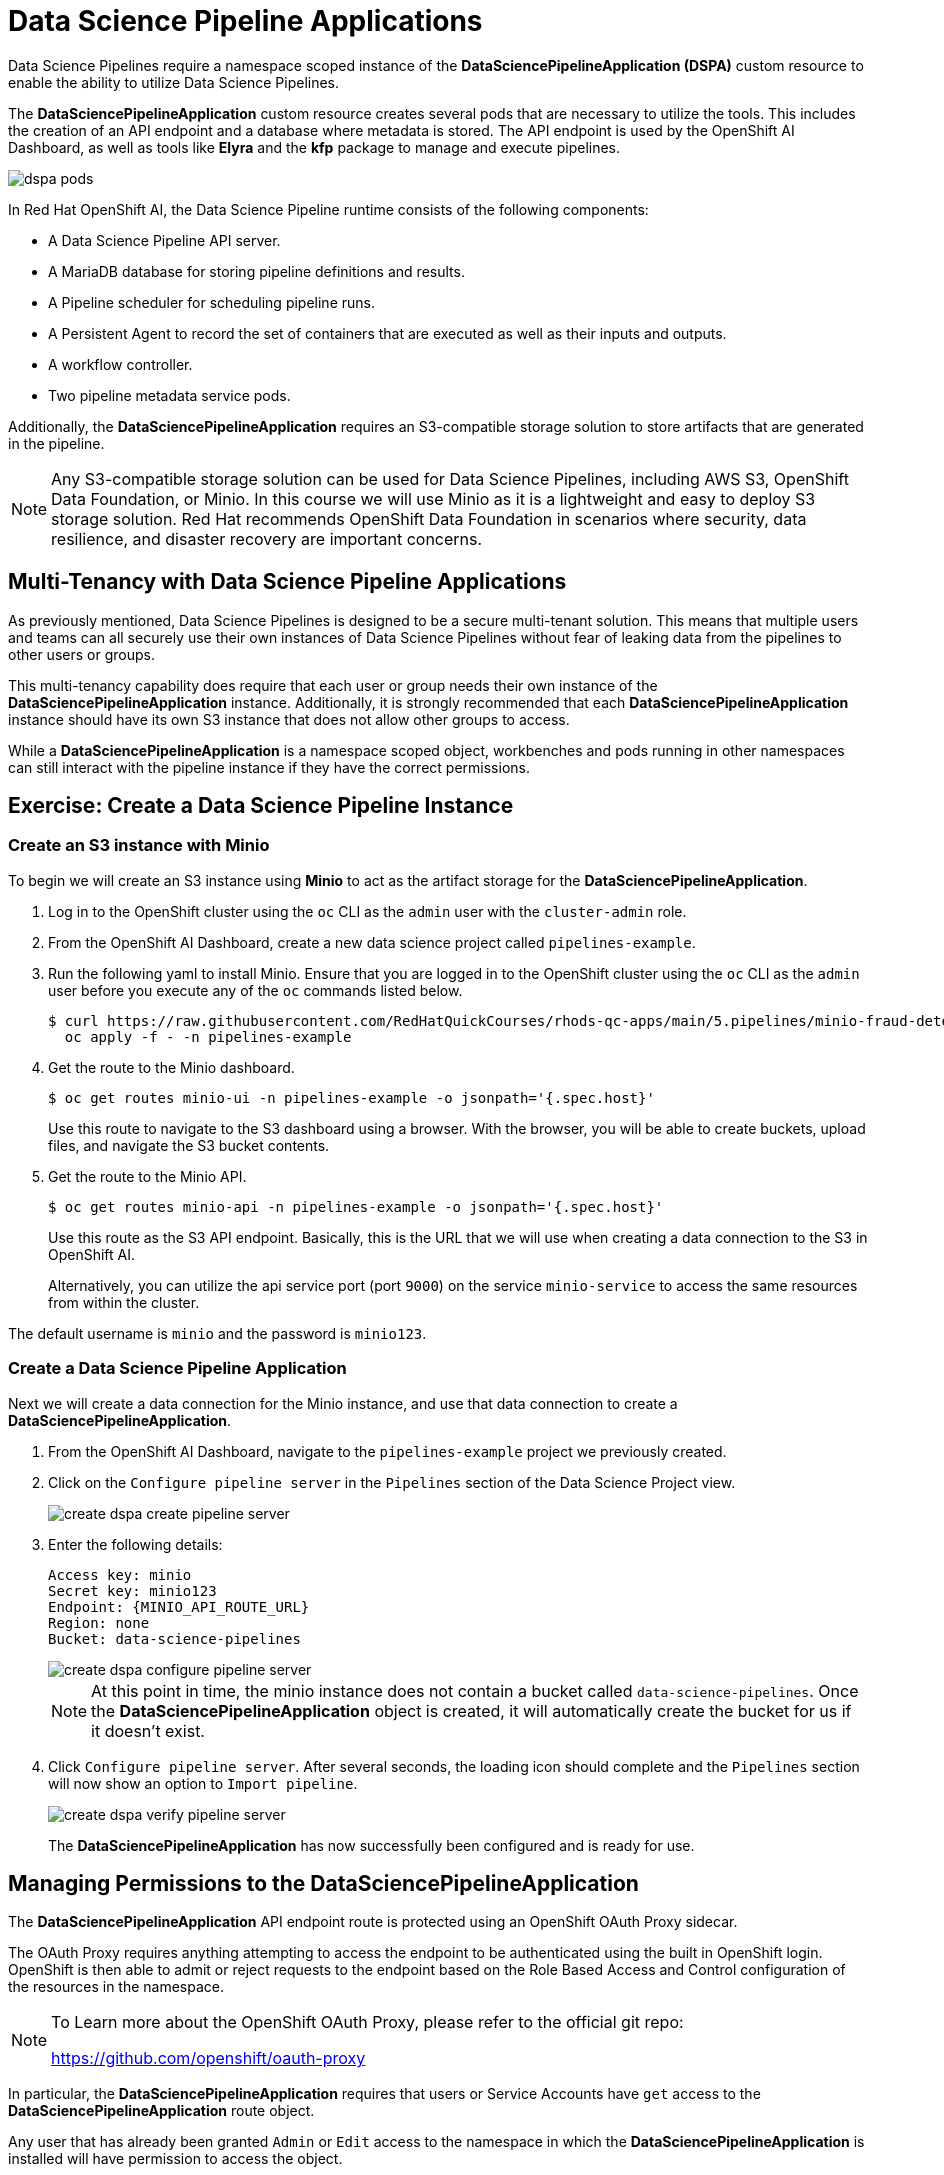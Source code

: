= Data Science Pipeline Applications

Data Science Pipelines require a namespace scoped instance of the *DataSciencePipelineApplication (DSPA)* custom resource to enable the ability to utilize Data Science Pipelines.

The *DataSciencePipelineApplication* custom resource creates several pods that are necessary to utilize the tools.  This includes the creation of an API endpoint and a database where metadata is stored.  The API endpoint is used by the OpenShift AI Dashboard, as well as tools like *Elyra* and the *kfp* package to manage and execute pipelines.

image::dspa-pods.png[]

In Red Hat OpenShift AI, the Data Science Pipeline runtime consists of the following components:

* A Data Science Pipeline API server. 
* A MariaDB database for storing pipeline definitions and results.
* A Pipeline scheduler for scheduling pipeline runs.
* A Persistent Agent to record the set of containers that are executed as well as their inputs and outputs.
* A workflow controller.
* Two pipeline metadata service pods.

Additionally, the *DataSciencePipelineApplication* requires an S3-compatible storage solution to store artifacts that are generated in the pipeline.

[NOTE]
====
Any S3-compatible storage solution can be used for Data Science Pipelines, including AWS S3, OpenShift Data Foundation, or Minio. In this course we will use Minio as it is a lightweight and easy to deploy S3 storage solution. Red Hat recommends OpenShift Data Foundation in scenarios where security, data resilience, and disaster recovery are important concerns.
====

== Multi-Tenancy with Data Science Pipeline Applications

As previously mentioned, Data Science Pipelines is designed to be a secure multi-tenant solution.  This means that multiple users and teams can all securely use their own instances of Data Science Pipelines without fear of leaking data from the pipelines to other users or groups.

This multi-tenancy capability does require that each user or group needs their own instance of the *DataSciencePipelineApplication* instance.  Additionally, it is strongly recommended that each *DataSciencePipelineApplication* instance should have its own S3 instance that does not allow other groups to access.

While a *DataSciencePipelineApplication* is a namespace scoped object, workbenches and pods running in other namespaces can still interact with the pipeline instance if they have the correct permissions.

== Exercise: Create a Data Science Pipeline Instance

=== Create an S3 instance with Minio

To begin we will create an S3 instance using *Minio* to act as the artifact storage for the *DataSciencePipelineApplication*.

. Log in to the OpenShift cluster using the `oc` CLI as the `admin` user with the `cluster-admin` role.

. From the OpenShift AI Dashboard, create a new data science project called `pipelines-example`.

. Run the following yaml to install Minio. Ensure that you are logged in to the OpenShift cluster using the `oc` CLI as the `admin` user before you execute any of the `oc` commands listed below.
+
```bash
$ curl https://raw.githubusercontent.com/RedHatQuickCourses/rhods-qc-apps/main/5.pipelines/minio-fraud-detection.yaml | \
  oc apply -f - -n pipelines-example
```

. Get the route to the Minio dashboard.
+
```bash
$ oc get routes minio-ui -n pipelines-example -o jsonpath='{.spec.host}'
```
+
[INFO]
====
Use this route to navigate to the S3 dashboard using a browser. With the browser, you will be able to create buckets, upload files, and navigate the S3 bucket contents.
====

. Get the route to the Minio API.
+
```bash
$ oc get routes minio-api -n pipelines-example -o jsonpath='{.spec.host}'
```
+
[INFO]
====
Use this route as the S3 API endpoint. Basically, this is the URL that we will use when creating a data connection to the S3 in OpenShift AI.

Alternatively, you can utilize the api service port (port `9000`) on the service `minio-service` to access the same resources from within the cluster.
====

The default username is `minio` and the password is `minio123`.

=== Create a Data Science Pipeline Application

Next we will create a data connection for the Minio instance, and use that data connection to create a *DataSciencePipelineApplication*.

. From the OpenShift AI Dashboard, navigate to the `pipelines-example` project we previously created. 

. Click on the `Configure pipeline server` in the `Pipelines` section of the Data Science Project view.
+
image::create-dspa-create-pipeline-server.png[]

. Enter the following details:
+
```
Access key: minio
Secret key: minio123
Endpoint: {MINIO_API_ROUTE_URL}
Region: none
Bucket: data-science-pipelines
```
+
image::create-dspa-configure-pipeline-server.png[]
+
[NOTE]
====
At this point in time, the minio instance does not contain a bucket called `data-science-pipelines`.  Once the *DataSciencePipelineApplication* object is created, it will automatically create the bucket for us if it doesn't exist.
====

. Click `Configure pipeline server`. After several seconds, the loading icon should complete and the `Pipelines` section will now show an option to `Import pipeline`.
+
image::create-dspa-verify-pipeline-server.png[]
+

The *DataSciencePipelineApplication* has now successfully been configured and is ready for use.

== Managing Permissions to the DataSciencePipelineApplication

The *DataSciencePipelineApplication* API endpoint route is protected using an OpenShift OAuth Proxy sidecar.

The OAuth Proxy requires anything attempting to access the endpoint to be authenticated using the built in OpenShift login.  OpenShift is then able to admit or reject requests to the endpoint based on the Role Based Access and Control configuration of the resources in the namespace.

[NOTE]
====
To Learn more about the OpenShift OAuth Proxy, please refer to the official git repo:

https://github.com/openshift/oauth-proxy
====

In particular, the *DataSciencePipelineApplication* requires that users or Service Accounts have `get` access to the *DataSciencePipelineApplication* route object.

Any user that has already been granted `Admin` or `Edit` access to the namespace in which the *DataSciencePipelineApplication* is installed will have permission to access the object.

It may be necessary to grant access to other resources such as a Service Account in the cluster to be able to interact with the API endpoint.

To grant access to an object such as a Service Account, you must first create a role in the namespace where the *DataSciencePipelineApplication* is located that grants `get` access to the route object:

```
kind: Role
apiVersion: rbac.authorization.k8s.io/v1
metadata:
  name: dspa-access
  namespace: my-project
rules:
  - verbs:
      - get
    apiGroups:
      - route.openshift.io
    resources:
      - routes
```

Once the role has been created, a `RoleBinding` can grant the appropriate permissions to the user or Service Account:

```
kind: RoleBinding
apiVersion: rbac.authorization.k8s.io/v1
metadata:
  name: dspa-access-my-service-account
  namespace: my-project
subjects:
  - kind: ServiceAccount
    name: my-service-account
    namespace: my-project
roleRef:
  apiGroup: rbac.authorization.k8s.io
  kind: Role
  name: dspa-access
```

When programmatically accessing the API endpoint, a user can authenticate to the endpoint by passing the `BearerToken` header value in the http request.  Users can obtain their bearer token from the `Copy Login Command` menu option in the OpenShift Web Console, or by running the following command once they are already logged in:

```bash
$ oc whoami --show-token
```

Using the bearer token to authenticate to the endpoint will be discussed in more detail in the section discussing the `Kubeflow Pipelines SDK`.

